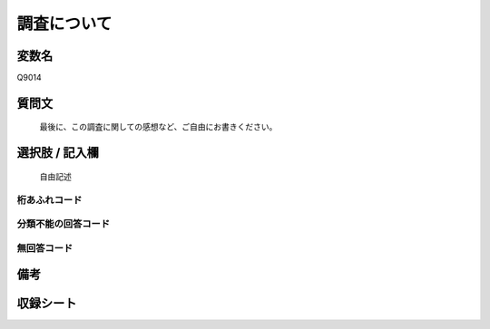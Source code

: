 .. title:: Q9014
.. rst-class:: item
====================================================================================================
調査について
====================================================================================================

.. rst-class:: varname
変数名
==================

Q9014

.. rst-class:: question
質問文
==================


   最後に、この調査に関しての感想など、ご自由にお書きください。



.. rst-class:: answer
選択肢 / 記入欄
======================

   自由記述



.. rst-class:: overflow
桁あふれコード
-------------------------------
  


.. rst-class:: not_classified
分類不能の回答コード
-------------------------------------
  


.. rst-class:: not_available
無回答コード
-------------------------------------
  


.. rst-class:: bikou
備考
==================



.. rst-class:: include_sheet
収録シート
=======================================
.. hlist::
   :columns: 3
   
   
   * p29_5
   
   


.. index:: Q9014